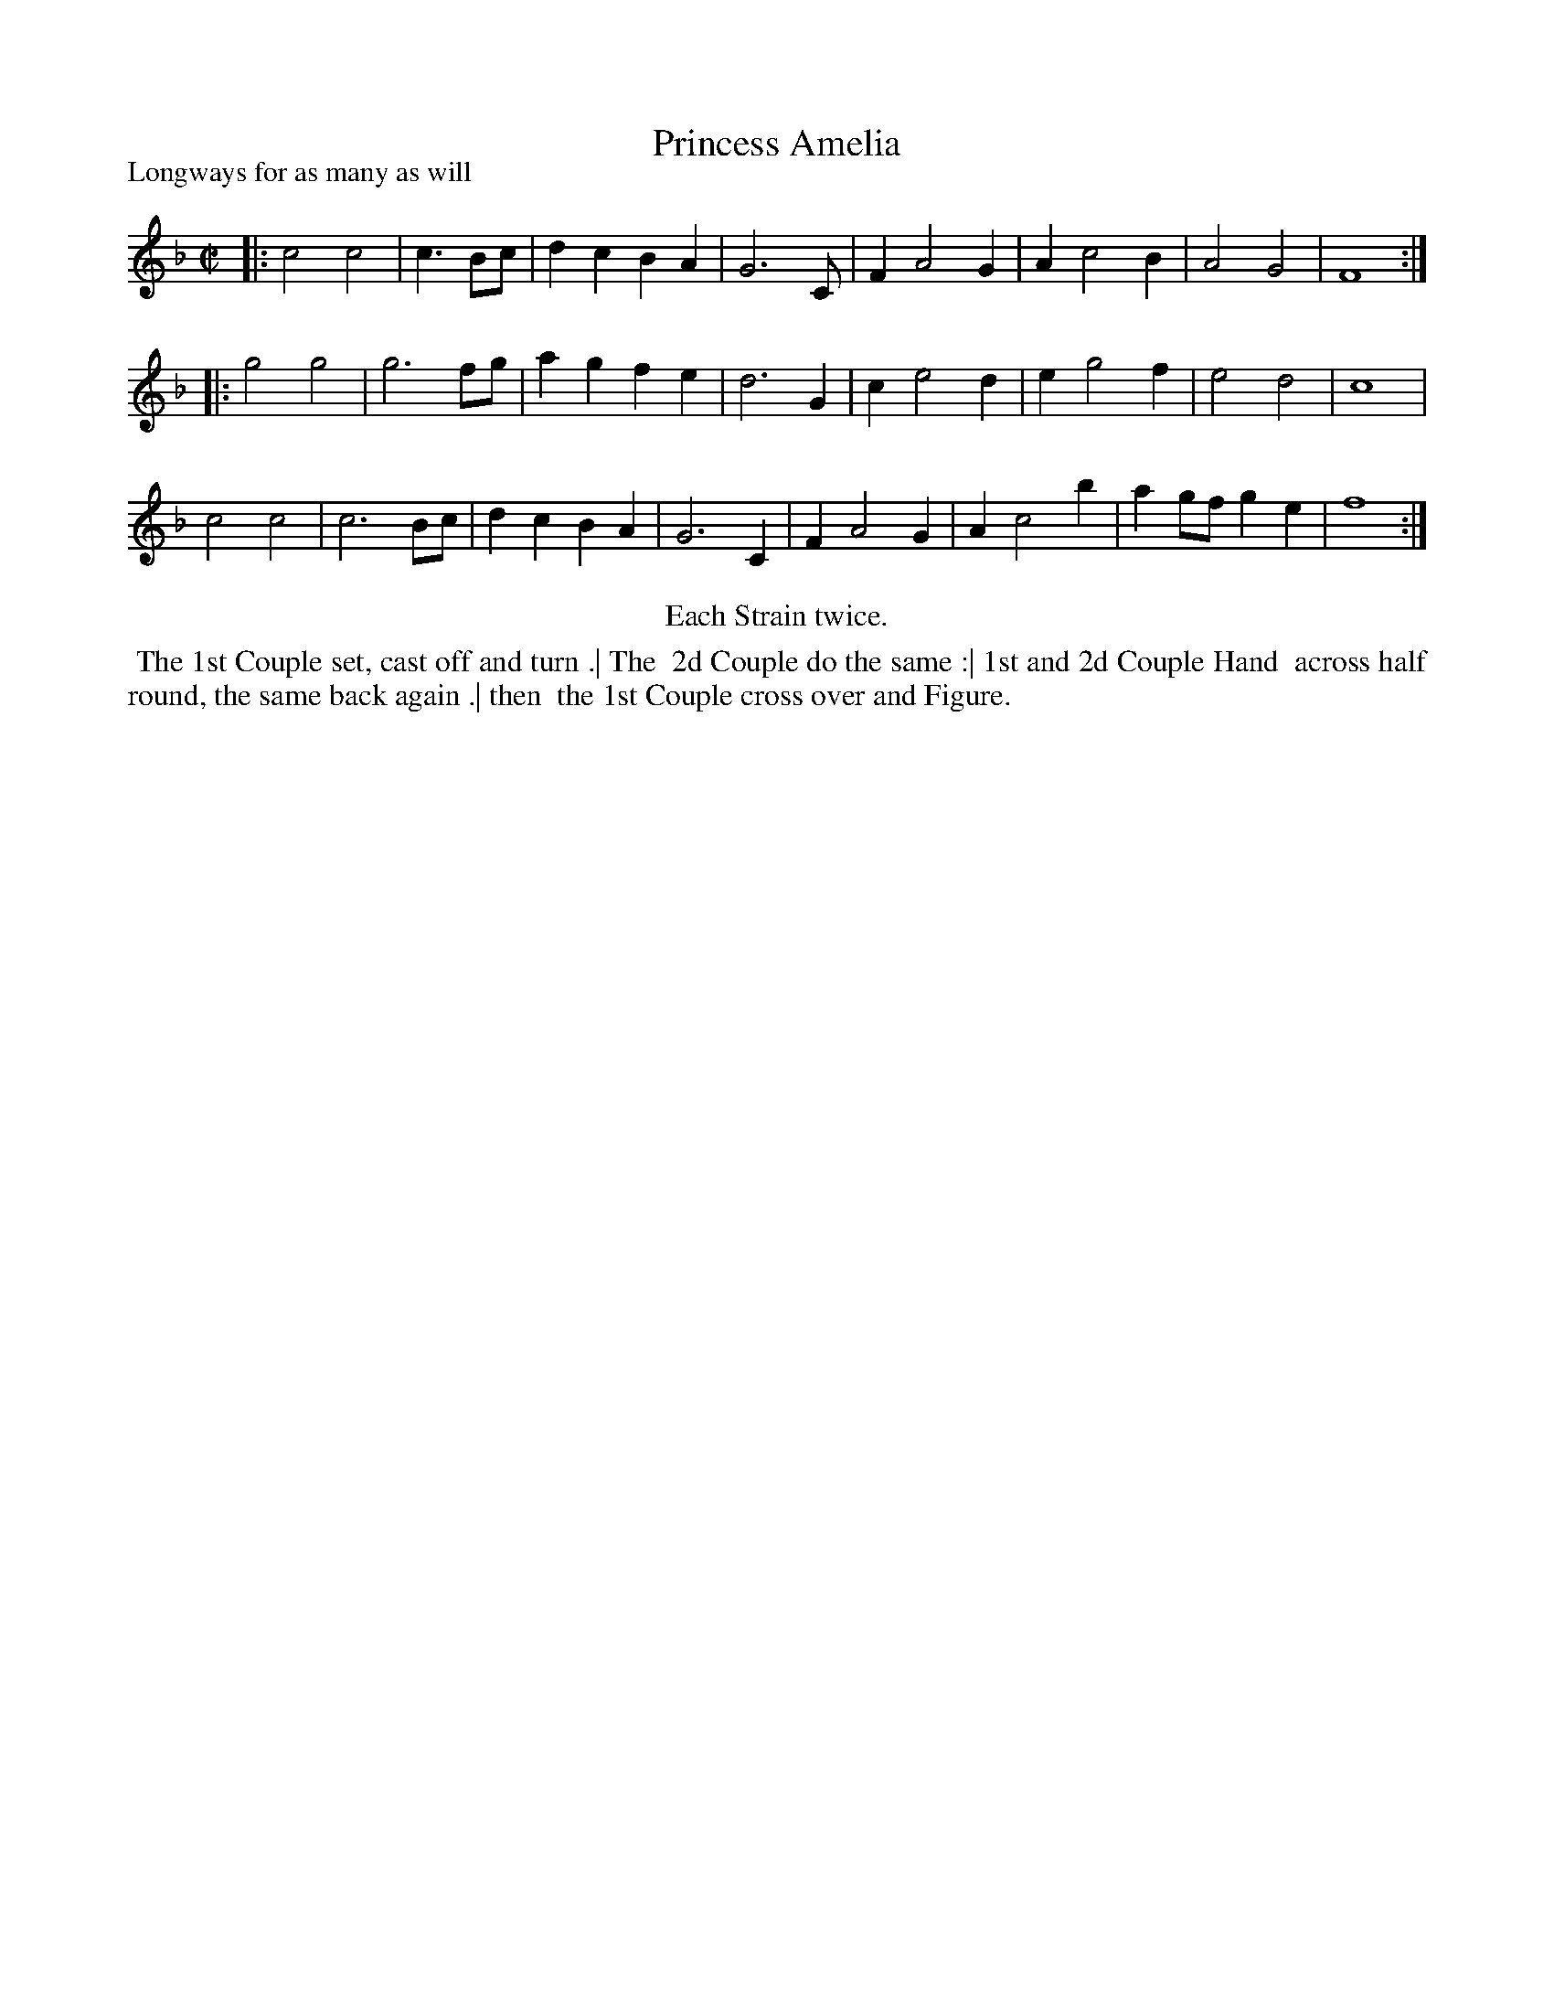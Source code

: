 X: 1
T: Princess Amelia
P: Longways for as many as will
N: AKA Holborn March.
%R: march
B: "The Dancing-Master" printed by John Walsh, London
S: 6: CCDM1 http://imslp.org/wiki/The_Compleat_Country_Dancing-Master_(Various) V.1 p.23 #44
Z: 2013 John Chambers <jc:trillian.mit.edu>
N: Repeats added to satisfy the "Each Strain twice" instruction.
M: C|
L: 1/8
K: F
% - - - - - - - - - - - - - - - - - - - - - - - - -
|:\
c4 c4 | c3 Bc | d2c2 B2A2 | G6 C |\
F2 A4 G2 | A2 c4 B2 | A4 G4 | F8 :|
|:\
g4 g4 | g6 fg | a2g2 f2e2 | d6 G2 |\
c2 e4 d2 | e2 g4 f2 | e4 d4 | c8 |
c4 c4 | c6 Bc | d2c2 B2A2 | G6 C2 |\
F2 A4 G2 | A2 c4 b2 | a2gf g2e2 | f8 :|
% - - - - - - - - - - - - - - - - - - - - - - - - -
%%center Each Strain twice.
%%begintext align
%% The 1st Couple set, cast off and turn .|  The
%% 2d Couple do the same :|  1st and 2d Couple Hand
%% across half round, the same back again .|  then
%% the 1st Couple cross over and Figure.
%%endtext
